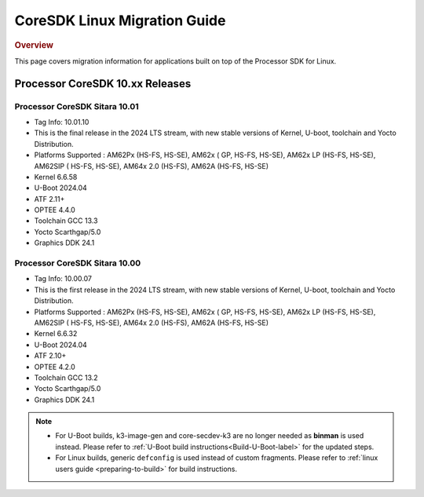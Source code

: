 ************************************
CoreSDK Linux Migration Guide
************************************

.. rubric:: Overview

This page covers migration information for applications built on top
of the Processor SDK for Linux.

Processor CoreSDK 10.xx Releases
================================

Processor CoreSDK Sitara 10.01
------------------------------

- Tag Info: 10.01.10
- This is the final release in the 2024 LTS stream, with new stable versions of Kernel, U-boot, toolchain and Yocto Distribution.
- Platforms Supported : AM62Px (HS-FS, HS-SE), AM62x ( GP, HS-FS, HS-SE), AM62x LP (HS-FS, HS-SE), AM62SIP ( HS-FS, HS-SE), AM64x 2.0 (HS-FS), AM62A (HS-FS, HS-SE)
- Kernel 6.6.58
- U-Boot 2024.04
- ATF 2.11+
- OPTEE 4.4.0
- Toolchain GCC 13.3
- Yocto Scarthgap/5.0
- Graphics DDK 24.1


Processor CoreSDK Sitara 10.00
------------------------------

- Tag Info: 10.00.07
- This is the first release in the 2024 LTS stream, with new stable versions of Kernel, U-boot, toolchain and Yocto Distribution.
- Platforms Supported : AM62Px (HS-FS, HS-SE), AM62x ( GP, HS-FS, HS-SE), AM62x LP (HS-FS, HS-SE), AM62SIP ( HS-FS, HS-SE), AM64x 2.0 (HS-FS), AM62A (HS-FS, HS-SE)
- Kernel 6.6.32
- U-Boot 2024.04
- ATF 2.10+
- OPTEE 4.2.0
- Toolchain GCC 13.2
- Yocto Scarthgap/5.0
- Graphics DDK 24.1


.. note::

    - For U-Boot builds, k3-image-gen and core-secdev-k3 are no longer needed
      as **binman** is used instead. Please refer to :ref:`U-Boot build
      instructions<Build-U-Boot-label>` for the updated steps.

    - For Linux builds, generic ``defconfig`` is used instead of custom
      fragments. Please refer to :ref:`linux users guide <preparing-to-build>`
      for build instructions.
